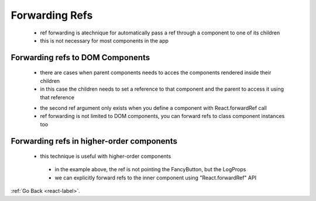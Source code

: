 .. _react-forwarding-refs-label:

Forwarding Refs
================
    - ref forwarding is atechnique for automatically pass a ref through a component to one of its children
    - this is not necessary for most components in the app

Forwarding refs to DOM Components
---------------------------------
    - there are cases when parent components needs to acces the components rendered inside their children
    - in this case the children needs to set a reference to that component and the parent to access it using that reference
    
    .. code-block:: python
        :linenos:

        const FancyButton = React.forwardRef((props, ref) => (
            <button ref={ref} className="FancyButton">
                {props.children}
            </button>
        ));

        // You can now get a ref directly to the DOM button:
        const ref = React.createRef();
        <FancyButton ref={ref}>Click me!</FancyButton>;

    - the second ref argument only exists when you define a component with React.forwardRef call
    - ref forwarding is not limited to DOM components, you can forward refs to class component instances too

Forwarding refs in higher-order components
------------------------------------------
   - this technique is useful with higher-order components 

    .. code-block:: python
        :linenos:

        class FancyButton extends React.Component {
            focus() {
                // ...
            }

            // ...
        }

        // Rather than exporting FancyButton, we export LogProps.
        // It will render a FancyButton though.
        export default logProps(FancyButton);

        // parent component
        import FancyButton from './FancyButton';

        const ref = React.createRef();

        // The FancyButton component we imported is the LogProps HOC.
        // Even though the rendered output will be the same,
        // Our ref will point to LogProps instead of the inner FancyButton component!
        // This means we can't call e.g. ref.current.focus()
        <FancyButton
            label="Click Me"
            handleClick={handleClick}
            ref={ref}
        />;

    - in the example above, the ref is not pointing the FancyButton, but the LogProps
    - we can explicitly forward refs to the inner component using "React.forwardRef" API

    .. code-block:: python
        :linenos:

        function logProps(Component) {
            class LogProps extends React.Component {
                componentDidUpdate(prevProps) {
                    console.log('old props:', prevProps);
                    console.log('new props:', this.props);
                }

                render() {
                    const {forwardedRef, ...rest} = this.props;

                    // Assign the custom prop "forwardedRef" as a ref
                    return <Component ref={forwardedRef} {...rest} />;
                }
            }

            // Note the second param "ref" provided by React.forwardRef.
            // We can pass it along to LogProps as a regular prop, e.g. "forwardedRef"
            // And it can then be attached to the Component.
            return React.forwardRef((props, ref) => {
                return <LogProps {...props} forwardedRef={ref} />;
            });
        }

:ref:`Go Back <react-label>`.